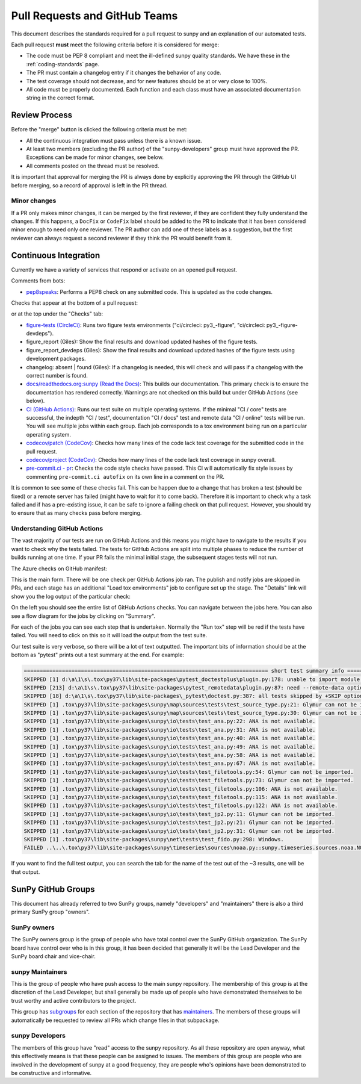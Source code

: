 .. _pr_review:

******************************
Pull Requests and GitHub Teams
******************************

This document describes the standards required for a pull request to sunpy and an explanation of our automated tests.

Each pull request **must** meet the following criteria before it is considered for merge:

* The code must be PEP 8 compliant and meet the ill-defined sunpy quality standards.
  We have these in the :ref:`coding-standards` page.

* The PR must contain a changelog entry if it changes the behavior of any code.

* The test coverage should not decrease, and for new features should be at or very close to 100%.

* All code must be properly documented.
  Each function and each class must have an associated documentation string in the correct format.

Review Process
==============

Before the "merge" button is clicked the following criteria must be met:

* All the continuous integration must pass unless there is a known issue.

* At least two members (excluding the PR author) of the "sunpy-developers" group must have approved the PR.
  Exceptions can be made for minor changes, see below.

* All comments posted on the thread must be resolved.

It is important that approval for merging the PR is always done by explicitly approving the PR through the GitHub UI before merging, so a record of approval is left in the PR thread.

Minor changes
-------------

If a PR only makes minor changes, it can be merged by the first reviewer, if they are confident they fully understand the changes.
If this happens, a ``DocFix`` or ``CodeFix`` label should be added to the PR to indicate that it has been considered minor enough to need only one reviewer.
The PR author can add one of these labels as a suggestion, but the first reviewer can always request a second reviewer if they think the PR would benefit from it.

Continuous Integration
======================

Currently we have a variety of services that respond or activate on an opened pull request.

Comments from bots:

* `pep8speaks <https://github.com/OrkoHunter/pep8speaks>`_: Performs a PEP8 check on any submitted code. This is updated as the code changes.

Checks that appear at the bottom of a pull request:

.. image:: images/checks_pr.png
   :width: 600
   :alt: PR checks

or at the top under the "Checks" tab:

.. image:: images/checks.png
   :width: 600
   :alt: PR checks tab

* `figure-tests (CircleCi) <https://circleci.com/gh/sunpy/sunpy/>`_: Runs two figure tests environments ("ci/circleci: py3\_-figure", "ci/circleci: py3\_-figure-devdeps").

* figure_report (Giles): Show the final results and download updated hashes of the figure tests.

* figure_report_devdeps (Giles): Show the final results and download updated hashes of the figure tests using development packages.

* changelog: absent | found (Giles): If a changelog is needed, this will check and will pass if a changelog with the correct number is found.

* `docs/readthedocs.org:sunpy (Read the Docs) <https://readthedocs.org/projects/sunpy/>`_: This builds our documentation.
  This primary check is to ensure the documentation has rendered correctly.
  Warnings are not checked on this build but under GitHub Actions (see below).

* `CI (GitHub Actions) <https://github.com/sunpy/sunpy/actions>`_: Runs our test suite on multiple operating systems.
  If the minimal "CI / core" tests are successful, the indepth "CI / test", documentation "CI / docs" test and remote data "CI / online" tests will be run.
  You will see multiple jobs within each group.
  Each job corresponds to a tox environment being run on a particular operating system.

* `codecov/patch (CodeCov) <https://codecov.io/gh/sunpy/sunpy/>`_: Checks how many lines of the code lack test coverage for the submitted code in the pull request.

* `codecov/project (CodeCov) <https://codecov.io/gh/sunpy/sunpy/>`_: Checks how many lines of the code lack test coverage in sunpy overall.

* `pre-commit.ci - pr <https://pre-commit.ci>`__: Checks the code style checks have passed. This CI will automatically fix style issues by commenting ``pre-commit.ci autofix`` on its own line in a comment on the PR.

It is common to see some of these checks fail.
This can be happen due to a change that has broken a test (should be fixed) or a remote server has failed (might have to wait for it to come back).
Therefore it is important to check why a task failed and if has a pre-existing issue, it can be safe to ignore a failing check on that pull request.
However, you should try to ensure that as many checks pass before merging.

Understanding GitHub Actions
----------------------------

The vast majority of our tests are run on GitHub Actions and this means you might have to navigate to the results if you want to check why the tests failed.
The tests for GitHub Actions are split into multiple phases to reduce the number of builds running at one time.
If your PR fails the minimal initial stage, the subsequent stages tests will not run.

The Azure checks on GitHub manifest:

.. image:: images/actions_check_pr.png
   :width: 600
   :alt: PR checks tab

This is the main form. There will be one check per GitHub Actions job ran.
The publish and notify jobs are skipped in PRs, and each stage has an additional "Load tox environments" job to configure set up the stage.
The "Details" link will show you the log output of the particular check:

.. image:: images/actions_summary_check.png
   :width: 600
   :alt: Summary of Azure outputs on Checks tab

On the left you should see the entire list of GitHub Actions checks.
You can navigate between the jobs here.
You can also see a flow diagram for the jobs by clicking on "Summary".

For each of the jobs you can see each step that is undertaken.
Normally the "Run tox" step will be red if the tests have failed.
You will need to click on this so it will load the output from the test suite.

Our test suite is very verbose, so there will be a lot of text outputted.
The important bits of information should be at the bottom as "pytest" prints out a test summary at the end.
For example:

.. code:: bash

    ============================================================================= short test summary info =============================================================================
    SKIPPED [1] d:\a\1\s\.tox\py37\lib\site-packages\pytest_doctestplus\plugin.py:178: unable to import module local('d:\\a\\1\\s\\.tox\\py37\\lib\\site-packages\\sunpy\\io\\setup_package.py')
    SKIPPED [213] d:\a\1\s\.tox\py37\lib\site-packages\pytest_remotedata\plugin.py:87: need --remote-data option to run
    SKIPPED [18] d:\a\1\s\.tox\py37\lib\site-packages\_pytest\doctest.py:387: all tests skipped by +SKIP option
    SKIPPED [1] .tox\py37\lib\site-packages\sunpy\map\sources\tests\test_source_type.py:21: Glymur can not be imported.
    SKIPPED [1] .tox\py37\lib\site-packages\sunpy\map\sources\tests\test_source_type.py:30: Glymur can not be imported.
    SKIPPED [1] .tox\py37\lib\site-packages\sunpy\io\tests\test_ana.py:22: ANA is not available.
    SKIPPED [1] .tox\py37\lib\site-packages\sunpy\io\tests\test_ana.py:31: ANA is not available.
    SKIPPED [1] .tox\py37\lib\site-packages\sunpy\io\tests\test_ana.py:40: ANA is not available.
    SKIPPED [1] .tox\py37\lib\site-packages\sunpy\io\tests\test_ana.py:49: ANA is not available.
    SKIPPED [1] .tox\py37\lib\site-packages\sunpy\io\tests\test_ana.py:58: ANA is not available.
    SKIPPED [1] .tox\py37\lib\site-packages\sunpy\io\tests\test_ana.py:67: ANA is not available.
    SKIPPED [1] .tox\py37\lib\site-packages\sunpy\io\tests\test_filetools.py:54: Glymur can not be imported.
    SKIPPED [1] .tox\py37\lib\site-packages\sunpy\io\tests\test_filetools.py:73: Glymur can not be imported.
    SKIPPED [1] .tox\py37\lib\site-packages\sunpy\io\tests\test_filetools.py:106: ANA is not available.
    SKIPPED [1] .tox\py37\lib\site-packages\sunpy\io\tests\test_filetools.py:115: ANA is not available.
    SKIPPED [1] .tox\py37\lib\site-packages\sunpy\io\tests\test_filetools.py:122: ANA is not available.
    SKIPPED [1] .tox\py37\lib\site-packages\sunpy\io\tests\test_jp2.py:11: Glymur can not be imported.
    SKIPPED [1] .tox\py37\lib\site-packages\sunpy\io\tests\test_jp2.py:21: Glymur can not be imported.
    SKIPPED [1] .tox\py37\lib\site-packages\sunpy\io\tests\test_jp2.py:31: Glymur can not be imported.
    SKIPPED [1] .tox\py37\lib\site-packages\sunpy\net\tests\test_fido.py:298: Windows.
    FAILED ..\..\.tox\py37\lib\site-packages\sunpy\timeseries\sources\noaa.py::sunpy.timeseries.sources.noaa.NOAAGoesSXRTimeSeries

If you want to find the full test output, you can search the tab for the name of the test out of the ~3 results, one will be that output.

SunPy GitHub Groups
===================

This document has already referred to two SunPy groups, namely "developers" and "maintainers" there is also a third primary SunPy group "owners".

SunPy owners
------------

The SunPy owners group is the group of people who have total control over the SunPy GitHub organization.
The SunPy board have control over who is in this group, it has been decided that generally it will be the Lead Developer and the SunPy board chair and vice-chair.

sunpy Maintainers
-----------------

This is the group of people who have push access to the main sunpy repository.
The membership of this group is at the discretion of the Lead Developer, but shall generally be made up of people who have demonstrated themselves to be trust worthy and active contributors to the project.

This group has `subgroups <https://github.com/orgs/sunpy/teams/sunpy-maintainers/teams>`__ for each section of the repository that has `maintainers <https://sunpy.org/project/#maintainers>`__.
The members of these groups will automatically be requested to review all PRs which change files in that subpackage.

sunpy Developers
----------------

The members of this group have "read" access to the sunpy repository.
As all these repository are open anyway, what this effectively means is that these people can be assigned to issues.
The members of this group are people who are involved in the development of sunpy at a good frequency, they are people who's opinions have been demonstrated to be constructive and informative.
